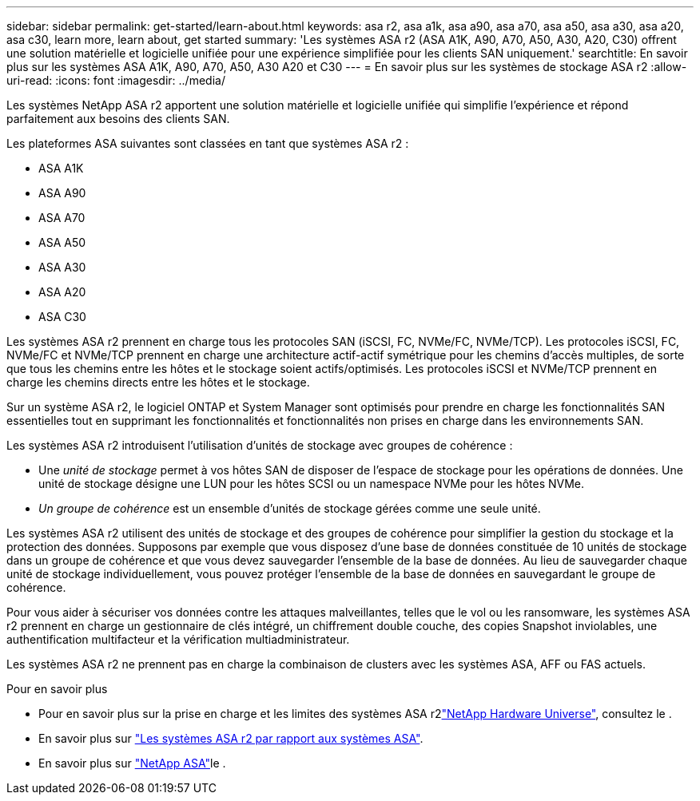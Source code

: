 ---
sidebar: sidebar 
permalink: get-started/learn-about.html 
keywords: asa r2, asa a1k, asa a90, asa a70, asa a50, asa a30, asa a20, asa c30, learn more, learn about, get started 
summary: 'Les systèmes ASA r2 (ASA A1K, A90, A70, A50, A30, A20, C30) offrent une solution matérielle et logicielle unifiée pour une expérience simplifiée pour les clients SAN uniquement.' 
searchtitle: En savoir plus sur les systèmes ASA A1K, A90, A70, A50, A30 A20 et C30 
---
= En savoir plus sur les systèmes de stockage ASA r2
:allow-uri-read: 
:icons: font
:imagesdir: ../media/


[role="lead"]
Les systèmes NetApp ASA r2 apportent une solution matérielle et logicielle unifiée qui simplifie l'expérience et répond parfaitement aux besoins des clients SAN.

Les plateformes ASA suivantes sont classées en tant que systèmes ASA r2 :

* ASA A1K
* ASA A90
* ASA A70
* ASA A50
* ASA A30
* ASA A20
* ASA C30


Les systèmes ASA r2 prennent en charge tous les protocoles SAN (iSCSI, FC, NVMe/FC, NVMe/TCP). Les protocoles iSCSI, FC, NVMe/FC et NVMe/TCP prennent en charge une architecture actif-actif symétrique pour les chemins d'accès multiples, de sorte que tous les chemins entre les hôtes et le stockage soient actifs/optimisés. Les protocoles iSCSI et NVMe/TCP prennent en charge les chemins directs entre les hôtes et le stockage.

Sur un système ASA r2, le logiciel ONTAP et System Manager sont optimisés pour prendre en charge les fonctionnalités SAN essentielles tout en supprimant les fonctionnalités et fonctionnalités non prises en charge dans les environnements SAN.

Les systèmes ASA r2 introduisent l'utilisation d'unités de stockage avec groupes de cohérence :

* Une _unité de stockage_ permet à vos hôtes SAN de disposer de l'espace de stockage pour les opérations de données. Une unité de stockage désigne une LUN pour les hôtes SCSI ou un namespace NVMe pour les hôtes NVMe.
* _Un groupe de cohérence_ est un ensemble d'unités de stockage gérées comme une seule unité.


Les systèmes ASA r2 utilisent des unités de stockage et des groupes de cohérence pour simplifier la gestion du stockage et la protection des données. Supposons par exemple que vous disposez d'une base de données constituée de 10 unités de stockage dans un groupe de cohérence et que vous devez sauvegarder l'ensemble de la base de données. Au lieu de sauvegarder chaque unité de stockage individuellement, vous pouvez protéger l'ensemble de la base de données en sauvegardant le groupe de cohérence.

Pour vous aider à sécuriser vos données contre les attaques malveillantes, telles que le vol ou les ransomware, les systèmes ASA r2 prennent en charge un gestionnaire de clés intégré, un chiffrement double couche, des copies Snapshot inviolables, une authentification multifacteur et la vérification multiadministrateur.

Les systèmes ASA r2 ne prennent pas en charge la combinaison de clusters avec les systèmes ASA, AFF ou FAS actuels.

.Pour en savoir plus
* Pour en savoir plus sur la prise en charge et les limites des systèmes ASA r2link:https://hwu.netapp.com/["NetApp Hardware Universe"^], consultez le .
* En savoir plus sur link:../learn-more/hardware-comparison.html["Les systèmes ASA r2 par rapport aux systèmes ASA"].
* En savoir plus sur link:https://www.netapp.com/pdf.html?item=/media/85736-ds-4254-asa.pdf["NetApp ASA"]le .

